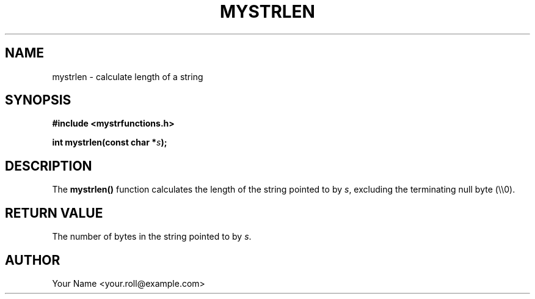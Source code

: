 .TH MYSTRLEN 3 "September 2024" "v0.4.1" "MyUtils Library"
.SH NAME
mystrlen \- calculate length of a string
.SH SYNOPSIS
.B #include <mystrfunctions.h>
.PP
.BI "int mystrlen(const char *" s );
.SH DESCRIPTION
The
.B mystrlen()
function calculates the length of the string pointed to by
.IR s ,
excluding the terminating null byte (\\\\0).
.SH RETURN VALUE
The number of bytes in the string pointed to by
.IR s .
.SH AUTHOR
Your Name <your.roll@example.com>
